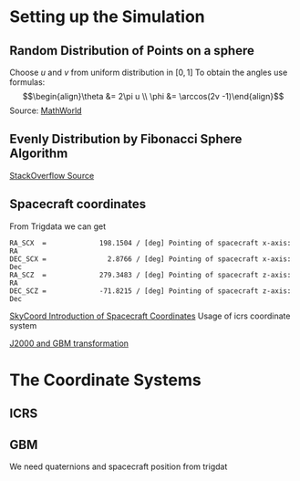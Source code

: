 * Setting up the Simulation
** Random Distribution of Points on a sphere
Choose $u$ and $v$ from uniform distribution in $[0,1]$
To obtain the angles use formulas:
$$\begin{align}\theta &= 2\pi u \\
\phi &= \arccos(2v -1)\end{align}$$
Source: [[http://mathworld.wolfram.com/SpherePointPicking.html][MathWorld]]

** Evenly Distribution by Fibonacci Sphere Algorithm
[[https://stackoverflow.com/questions/9600801/evenly-distributing-n-points-on-a-sphere][StackOverflow Source]]
** Spacecraft coordinates
From Trigdata we can get

: RA_SCX  =             198.1504 / [deg] Pointing of spacecraft x-axis: RA        
: DEC_SCX =               2.8766 / [deg] Pointing of spacecraft x-axis: Dec       
: RA_SCZ  =             279.3483 / [deg] Pointing of spacecraft z-axis: RA        
: DEC_SCZ =             -71.8215 / [deg] Pointing of spacecraft z-axis: Dec  


[[file:~/venv/lib/python2.7/site-packages/gbmgeometry-0.1.2-py2.7.egg/gbmgeometry/gbm.py::xyz_position%20=%20coord.SkyCoord(x=self._sc_pos%5B0%5D,%20y=self._sc_pos%5B1%5D,%20z=self._sc_pos%5B2%5D,%20frame='icrs',%20representation='cartesian')][SkyCoord Introduction of Spacecraft Coordinates]]
Usage of icrs coordinate system

[[file:~/venv/lib/python2.7/site-packages/gbmgeometry-0.1.2-py2.7.egg/gbmgeometry/gbm_frame.py::def%20gbm_to_j2000(gbm_coord,%20j2000_frame):%20"""%20Compute%20the%20transformation%20from%20heliocentric%20Sgr%20coordinates%20to%20spherical%20Galactic.][J2000 and GBM transformation]]

* The Coordinate Systems
** ICRS

** GBM
We need quaternions and spacecraft position from trigdat
